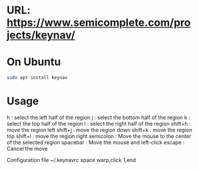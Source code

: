 #+title keynav - retire your mouse

* URL: https://www.semicomplete.com/projects/keynav/
* On Ubuntu

#+BEGIN_SRC sh
sudo apt install keynav
#+END_SRC

* Usage

h : select the left half of the region
j : select the bottom half of the region
k : select the top half of the region
l : select the right half of the region
shift+h : move the region left
shift+j : move the region down
shift+k : move the region top
shift+l : move the region right
semicolon : Move the mouse to the center of the selected region
spacebar : Move the mouse and left-click
escape : Cancel the move

Configuration file
~/.keynavrc
space warp,click 1,end

